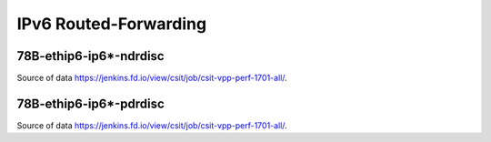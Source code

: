 IPv6 Routed-Forwarding
======================

78B-ethip6-ip6*-ndrdisc
~~~~~~~~~~~~~~~~~~~~~~~

.. raw:: html

    <iframe width="700" height="700" frameborder="0" scrolling="no" src="../../_static/78B-1t1c-ethip6-ip6-ndrdisc.html"></iframe>
    <iframe width="700" height="700" frameborder="0" scrolling="no" src="../../_static/78B-2t2c-ethip6-ip6-ndrdisc.html"></iframe>
    <iframe width="700" height="700" frameborder="0" scrolling="no" src="../../_static/78B-4t4c-ethip6-ip6-ndrdisc.html"></iframe>

Source of data https://jenkins.fd.io/view/csit/job/csit-vpp-perf-1701-all/.

78B-ethip6-ip6*-pdrdisc
~~~~~~~~~~~~~~~~~~~~~~~

.. raw:: html

    <iframe width="700" height="700" frameborder="0" scrolling="no" src="../../_static/78B-1t1c-ethip6-ip6-pdrdisc.html"></iframe>
    <iframe width="700" height="700" frameborder="0" scrolling="no" src="../../_static/78B-2t2c-ethip6-ip6-pdrdisc.html"></iframe>
    <iframe width="700" height="700" frameborder="0" scrolling="no" src="../../_static/78B-4t4c-ethip6-ip6-pdrdisc.html"></iframe>

Source of data https://jenkins.fd.io/view/csit/job/csit-vpp-perf-1701-all/.

